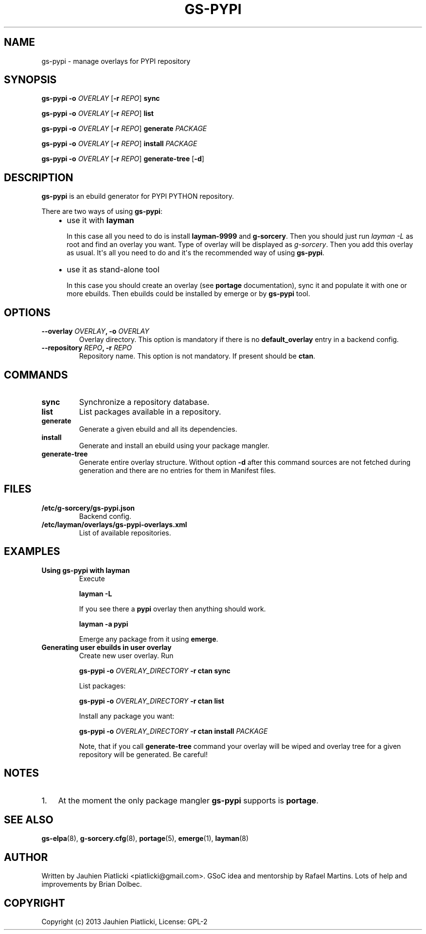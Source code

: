 .\" Man page generated from reStructuredText.
.
.TH GS-PYPI 8 "2013-08-04" "0.1" "g-sorcery"
.SH NAME
gs-pypi \- manage overlays for PYPI repository
.
.nr rst2man-indent-level 0
.
.de1 rstReportMargin
\\$1 \\n[an-margin]
level \\n[rst2man-indent-level]
level margin: \\n[rst2man-indent\\n[rst2man-indent-level]]
-
\\n[rst2man-indent0]
\\n[rst2man-indent1]
\\n[rst2man-indent2]
..
.de1 INDENT
.\" .rstReportMargin pre:
. RS \\$1
. nr rst2man-indent\\n[rst2man-indent-level] \\n[an-margin]
. nr rst2man-indent-level +1
.\" .rstReportMargin post:
..
.de UNINDENT
. RE
.\" indent \\n[an-margin]
.\" old: \\n[rst2man-indent\\n[rst2man-indent-level]]
.nr rst2man-indent-level -1
.\" new: \\n[rst2man-indent\\n[rst2man-indent-level]]
.in \\n[rst2man-indent\\n[rst2man-indent-level]]u
..
.SH SYNOPSIS
.sp
\fBgs\-pypi\fP \fB\-o\fP \fIOVERLAY\fP [\fB\-r\fP \fIREPO\fP] \fBsync\fP
.sp
\fBgs\-pypi\fP \fB\-o\fP \fIOVERLAY\fP [\fB\-r\fP \fIREPO\fP] \fBlist\fP
.sp
\fBgs\-pypi\fP \fB\-o\fP \fIOVERLAY\fP [\fB\-r\fP \fIREPO\fP] \fBgenerate\fP \fIPACKAGE\fP
.sp
\fBgs\-pypi\fP \fB\-o\fP \fIOVERLAY\fP [\fB\-r\fP \fIREPO\fP] \fBinstall\fP \fIPACKAGE\fP
.sp
\fBgs\-pypi\fP \fB\-o\fP \fIOVERLAY\fP [\fB\-r\fP \fIREPO\fP] \fBgenerate\-tree\fP [\fB\-d\fP]
.SH DESCRIPTION
.sp
\fBgs\-pypi\fP is an ebuild generator for PYPI PYTHON repository.
.sp
There are two ways of using \fBgs\-pypi\fP:
.INDENT 0.0
.INDENT 3.5
.INDENT 0.0
.IP \(bu 2
use it with \fBlayman\fP
.sp
In this case all you need to do is install \fBlayman\-9999\fP and \fBg\-sorcery\fP.
Then you should just run \fIlayman \-L\fP as
root and find an overlay you want. Type of overlay will be
displayed as \fIg\-sorcery\fP. Then you add this overlay as
usual. It\(aqs all you need to do and it\(aqs the recommended way of
using \fBgs\-pypi\fP.
.IP \(bu 2
use it as stand\-alone tool
.sp
In this case you should create an overlay (see \fBportage\fP documentation), sync it and populate
it with one or more ebuilds. Then ebuilds could be installed by emerge or by \fBgs\-pypi\fP tool.
.UNINDENT
.UNINDENT
.UNINDENT
.SH OPTIONS
.INDENT 0.0
.TP
.B \fB\-\-overlay\fP \fIOVERLAY\fP, \fB\-o\fP \fIOVERLAY\fP
Overlay directory. This option is mandatory if there is no
\fBdefault_overlay\fP entry in a backend config.
.TP
.B \fB\-\-repository\fP \fIREPO\fP, \fB\-r\fP \fIREPO\fP
Repository name. This option is not mandatory. If present should be \fBctan\fP.
.UNINDENT
.SH COMMANDS
.INDENT 0.0
.TP
.B \fBsync\fP
Synchronize a repository database.
.TP
.B \fBlist\fP
List packages available in a repository.
.TP
.B \fBgenerate\fP
Generate a given ebuild and all its dependencies.
.TP
.B \fBinstall\fP
Generate and install an ebuild using your package mangler.
.TP
.B \fBgenerate\-tree\fP
Generate entire overlay structure. Without option \fB\-d\fP after
this command sources are not fetched during generation and there
are no entries for them in Manifest files.
.UNINDENT
.SH FILES
.INDENT 0.0
.TP
.B \fB/etc/g\-sorcery/gs\-pypi.json\fP
Backend config.
.TP
.B \fB/etc/layman/overlays/gs\-pypi\-overlays.xml\fP
List of available repositories.
.UNINDENT
.SH EXAMPLES
.INDENT 0.0
.TP
.B Using gs\-pypi with layman
Execute
.sp
\fBlayman \-L\fP
.sp
If you see there a \fBpypi\fP overlay then anything should work.
.sp
\fBlayman \-a pypi\fP
.sp
Emerge any package from it using \fBemerge\fP.
.TP
.B Generating user ebuilds in user overlay
Create new user overlay. Run
.sp
\fBgs\-pypi \-o\fP \fIOVERLAY_DIRECTORY\fP \fB\-r ctan\fP \fBsync\fP
.sp
List packages:
.sp
\fBgs\-pypi \-o\fP \fIOVERLAY_DIRECTORY\fP \fB\-r ctan\fP \fBlist\fP
.sp
Install any package you want:
.sp
\fBgs\-pypi \-o\fP \fIOVERLAY_DIRECTORY\fP \fB\-r ctan\fP \fBinstall\fP \fIPACKAGE\fP
.sp
Note, that if you call \fBgenerate\-tree\fP command your overlay
will be wiped and overlay tree for a given repository will be generated. Be careful!
.UNINDENT
.SH NOTES
.INDENT 0.0
.IP 1. 3
At the moment the only package mangler \fBgs\-pypi\fP supports is \fBportage\fP.
.UNINDENT
.SH SEE ALSO
.sp
\fBgs\-elpa\fP(8), \fBg\-sorcery.cfg\fP(8), \fBportage\fP(5), \fBemerge\fP(1), \fBlayman\fP(8)
.SH AUTHOR
Written by Jauhien Piatlicki <piatlicki@gmail.com>. GSoC idea
and mentorship by Rafael Martins. Lots of help and improvements
by Brian Dolbec.
.SH COPYRIGHT
Copyright (c) 2013 Jauhien Piatlicki, License: GPL-2
.\" Generated by docutils manpage writer.
.
